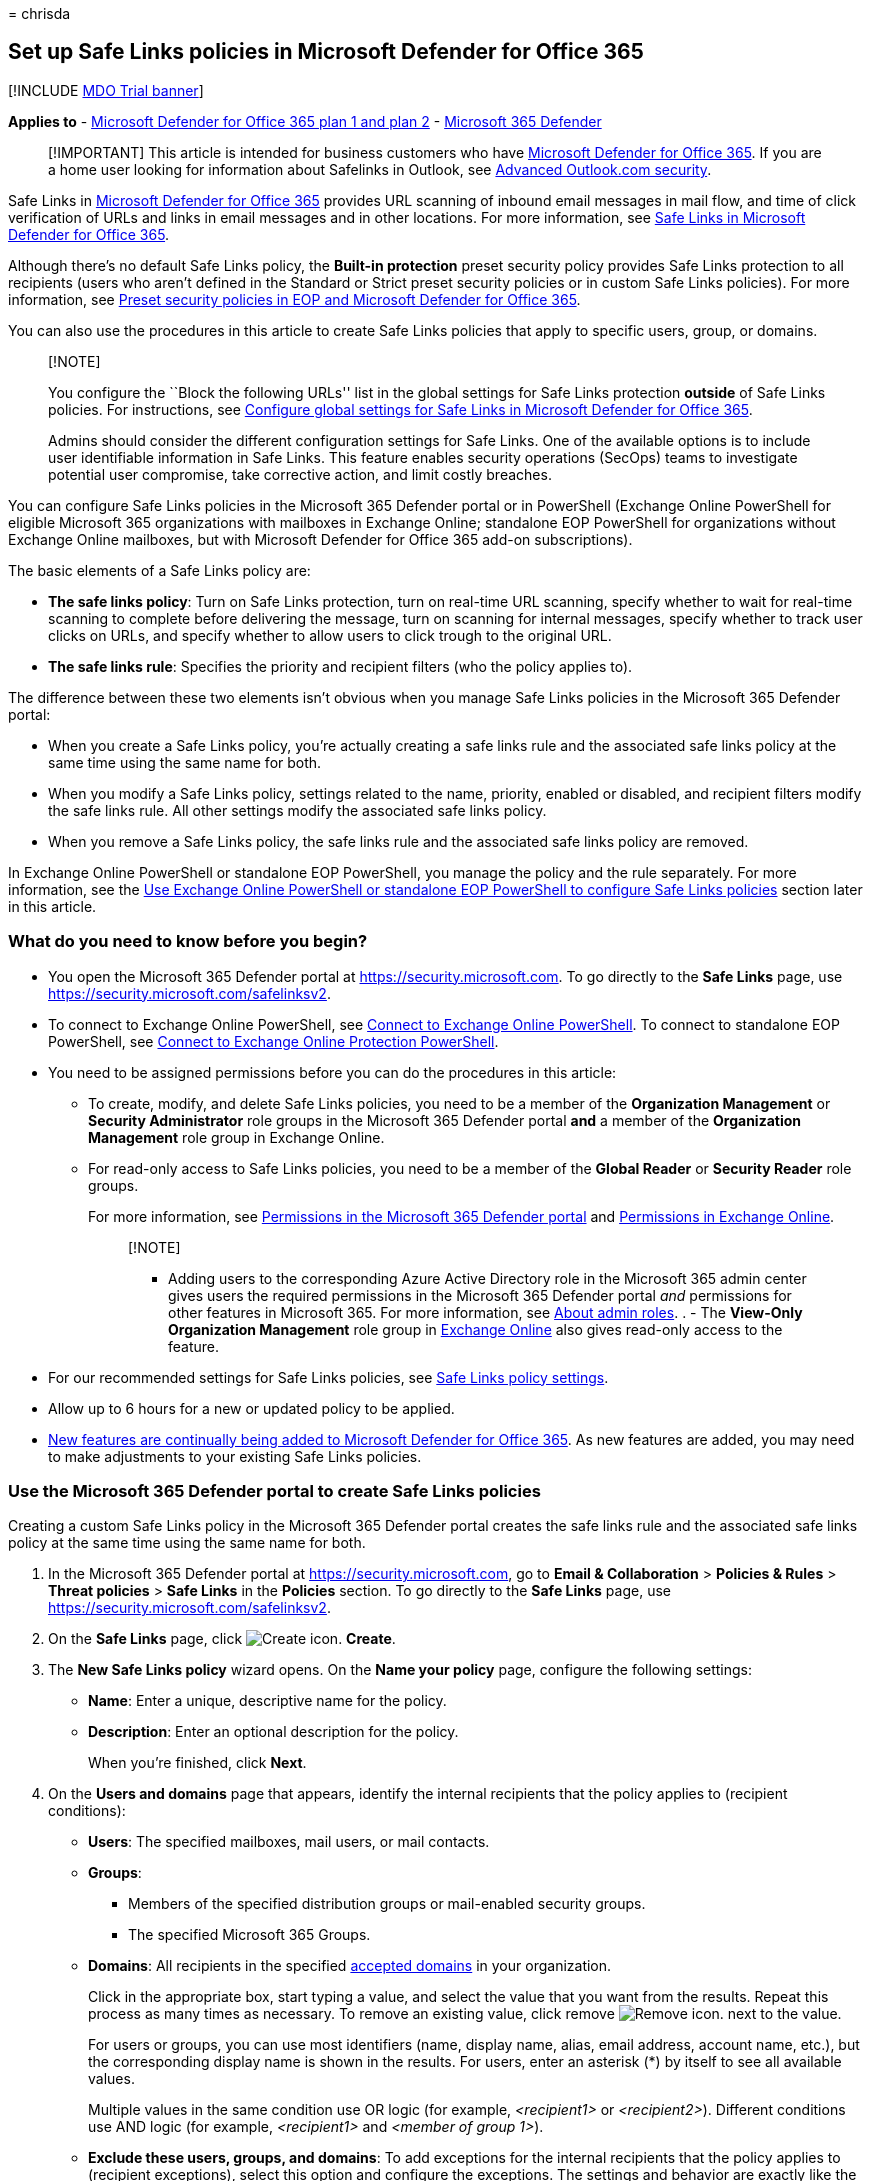 = 
chrisda

== Set up Safe Links policies in Microsoft Defender for Office 365

{empty}[!INCLUDE link:../includes/mdo-trial-banner.md[MDO Trial banner]]

*Applies to* - link:defender-for-office-365.md[Microsoft Defender for
Office 365 plan 1 and plan 2] -
link:../defender/microsoft-365-defender.md[Microsoft 365 Defender]

____
[!IMPORTANT] This article is intended for business customers who have
link:defender-for-office-365.md[Microsoft Defender for Office 365]. If
you are a home user looking for information about Safelinks in Outlook,
see
https://support.microsoft.com/office/882d2243-eab9-4545-a58a-b36fee4a46e2[Advanced
Outlook.com security].
____

Safe Links in link:defender-for-office-365.md[Microsoft Defender for
Office 365] provides URL scanning of inbound email messages in mail
flow, and time of click verification of URLs and links in email messages
and in other locations. For more information, see
link:safe-links.md[Safe Links in Microsoft Defender for Office 365].

Although there’s no default Safe Links policy, the *Built-in protection*
preset security policy provides Safe Links protection to all recipients
(users who aren’t defined in the Standard or Strict preset security
policies or in custom Safe Links policies). For more information, see
link:preset-security-policies.md[Preset security policies in EOP and
Microsoft Defender for Office 365].

You can also use the procedures in this article to create Safe Links
policies that apply to specific users, group, or domains.

____
{empty}[!NOTE]

You configure the ``Block the following URLs'' list in the global
settings for Safe Links protection *outside* of Safe Links policies. For
instructions, see
link:configure-global-settings-for-safe-links.md[Configure global
settings for Safe Links in Microsoft Defender for Office 365].

Admins should consider the different configuration settings for Safe
Links. One of the available options is to include user identifiable
information in Safe Links. This feature enables security operations
(SecOps) teams to investigate potential user compromise, take corrective
action, and limit costly breaches.
____

You can configure Safe Links policies in the Microsoft 365 Defender
portal or in PowerShell (Exchange Online PowerShell for eligible
Microsoft 365 organizations with mailboxes in Exchange Online;
standalone EOP PowerShell for organizations without Exchange Online
mailboxes, but with Microsoft Defender for Office 365 add-on
subscriptions).

The basic elements of a Safe Links policy are:

* *The safe links policy*: Turn on Safe Links protection, turn on
real-time URL scanning, specify whether to wait for real-time scanning
to complete before delivering the message, turn on scanning for internal
messages, specify whether to track user clicks on URLs, and specify
whether to allow users to click trough to the original URL.
* *The safe links rule*: Specifies the priority and recipient filters
(who the policy applies to).

The difference between these two elements isn’t obvious when you manage
Safe Links policies in the Microsoft 365 Defender portal:

* When you create a Safe Links policy, you’re actually creating a safe
links rule and the associated safe links policy at the same time using
the same name for both.
* When you modify a Safe Links policy, settings related to the name,
priority, enabled or disabled, and recipient filters modify the safe
links rule. All other settings modify the associated safe links policy.
* When you remove a Safe Links policy, the safe links rule and the
associated safe links policy are removed.

In Exchange Online PowerShell or standalone EOP PowerShell, you manage
the policy and the rule separately. For more information, see the
link:#use-exchange-online-powershell-or-standalone-eop-powershell-to-configure-safe-links-policies[Use
Exchange Online PowerShell or standalone EOP PowerShell to configure
Safe Links policies] section later in this article.

=== What do you need to know before you begin?

* You open the Microsoft 365 Defender portal at
https://security.microsoft.com. To go directly to the *Safe Links* page,
use https://security.microsoft.com/safelinksv2.
* To connect to Exchange Online PowerShell, see
link:/powershell/exchange/connect-to-exchange-online-powershell[Connect
to Exchange Online PowerShell]. To connect to standalone EOP PowerShell,
see
link:/powershell/exchange/connect-to-exchange-online-protection-powershell[Connect
to Exchange Online Protection PowerShell].
* You need to be assigned permissions before you can do the procedures
in this article:
** To create, modify, and delete Safe Links policies, you need to be a
member of the *Organization Management* or *Security Administrator* role
groups in the Microsoft 365 Defender portal *and* a member of the
*Organization Management* role group in Exchange Online.
** For read-only access to Safe Links policies, you need to be a member
of the *Global Reader* or *Security Reader* role groups.
+
For more information, see
link:permissions-microsoft-365-security-center.md[Permissions in the
Microsoft 365 Defender portal] and
link:/exchange/permissions-exo/permissions-exo[Permissions in Exchange
Online].
+
____
{empty}[!NOTE]

** Adding users to the corresponding Azure Active Directory role in the
Microsoft 365 admin center gives users the required permissions in the
Microsoft 365 Defender portal _and_ permissions for other features in
Microsoft 365. For more information, see
link:../../admin/add-users/about-admin-roles.md[About admin roles]. . -
The *View-Only Organization Management* role group in
link:/Exchange/permissions-exo/permissions-exo#role-groups[Exchange
Online] also gives read-only access to the feature.
____
* For our recommended settings for Safe Links policies, see
link:recommended-settings-for-eop-and-office365.md#safe-links-policy-settings[Safe
Links policy settings].
* Allow up to 6 hours for a new or updated policy to be applied.
* link:defender-for-office-365.md#new-features-in-microsoft-defender-for-office-365[New
features are continually being added to Microsoft Defender for Office
365]. As new features are added, you may need to make adjustments to
your existing Safe Links policies.

=== Use the Microsoft 365 Defender portal to create Safe Links policies

Creating a custom Safe Links policy in the Microsoft 365 Defender portal
creates the safe links rule and the associated safe links policy at the
same time using the same name for both.

[arabic]
. In the Microsoft 365 Defender portal at
https://security.microsoft.com, go to *Email & Collaboration* >
*Policies & Rules* > *Threat policies* > *Safe Links* in the *Policies*
section. To go directly to the *Safe Links* page, use
https://security.microsoft.com/safelinksv2.
. On the *Safe Links* page, click
image:../../media/m365-cc-sc-create-icon.png[Create icon.] *Create*.
. The *New Safe Links policy* wizard opens. On the *Name your policy*
page, configure the following settings:
* *Name*: Enter a unique, descriptive name for the policy.
* *Description*: Enter an optional description for the policy.
+
When you’re finished, click *Next*.
. On the *Users and domains* page that appears, identify the internal
recipients that the policy applies to (recipient conditions):
* *Users*: The specified mailboxes, mail users, or mail contacts.
* *Groups*:
** Members of the specified distribution groups or mail-enabled security
groups.
** The specified Microsoft 365 Groups.
* *Domains*: All recipients in the specified
link:/exchange/mail-flow-best-practices/manage-accepted-domains/manage-accepted-domains[accepted
domains] in your organization.
+
Click in the appropriate box, start typing a value, and select the value
that you want from the results. Repeat this process as many times as
necessary. To remove an existing value, click remove
image:../../media/m365-cc-sc-remove-selection-icon.png[Remove icon.]
next to the value.
+
For users or groups, you can use most identifiers (name, display name,
alias, email address, account name, etc.), but the corresponding display
name is shown in the results. For users, enter an asterisk (*) by itself
to see all available values.
+
Multiple values in the same condition use OR logic (for example,
_<recipient1>_ or _<recipient2>_). Different conditions use AND logic
(for example, _<recipient1>_ and _<member of group 1>_).
* *Exclude these users, groups, and domains*: To add exceptions for the
internal recipients that the policy applies to (recipient exceptions),
select this option and configure the exceptions. The settings and
behavior are exactly like the conditions.
+
____
[!IMPORTANT] Multiple different types of conditions or exceptions are
not additive; they’re inclusive. The policy is applied _only_ to those
recipients that match _all_ of the specified recipient filters. For
example, you configure a recipient filter condition in the policy with
the following values:

* Users: romain@contoso.com
* Groups: Executives

The policy is applied to romain@contoso.com _only_ if he’s also a member
of the Executives group. If he’s not a member of the group, then the
policy is not applied to him.

Likewise, if you use the same recipient filter as an exception to the
policy, the policy is not applied to romain@contoso.com _only_ if he’s
also a member of the Executives group. If he’s not a member of the
group, then the policy still applies to him.
____
+
When you’re finished, click *Next*.
. On the *URL & click protection settings* page that appears, configure
the following settings:
* *Action on potentially malicious URLs within Emails* section:
** *On: Safe Links checks a list of known, malicious links when users
click links in email*: Select this option to turn on Safe Links
protection for links in email messages. If you select this option, the
following settings are available:
*** *Apply Safe Links to email messages sent within the organization*:
Select this option to apply the Safe Links policy to messages between
internal senders and internal recipients.
*** *Apply real-time URL scanning for suspicious links and links that
point to files*: Select this option to turn on real-time scanning of
links in email messages. If you select this option, the following
setting is available:
**** *Wait for URL scanning to complete before delivering the message*:
Select this option to wait for real-time URL scanning to complete before
delivering the message.
*** *Do not rewrite URLs, do checks via SafeLinks API only*: Select this
option to prevent URL wrapping. Safe Links is called exclusively via
APIs at the time of URL click by Outlook clients that support it.
*** *Do not rewrite the following URLs in email* section: Click *Manage
(nn) URLs* to allow access to specific URLs that would otherwise be
blocked by Safe Links.
+
____
[!NOTE] Entries in the ``Do not rewrite the following URLs'' list are
not scanned or wrapped by Safe Links during mail flow. Use
link:allow-block-urls.md#use-the-microsoft-365-defender-portal-to-create-allow-entries-for-urls-in-the-submissions-portal[URL
allow entries in the Tenant Allow/Block List] to override the Safe Links
URL verdict.
____
[arabic]
.. In the *Manage URLs to not rewrite* flyout that appears, click
image:../../media/m365-cc-sc-create-icon.png[Add URLs icon.] *Add URLs*.
.. In the *Add URLs* flyout that appears, type the URL or value that you
want, select the entry that appears below the box, and then click
*Save*. Repeat this step as many times as necessary.
+
For entry syntax, see
link:safe-links.md#entry-syntax-for-the-do-not-rewrite-the-following-urls-list[Entry
syntax for the ``Do not rewrite the following URLs'' list].
+
To remove an entry, click
image:../../media/m365-cc-sc-remove-selection-icon.png[Remove icon.]
next to the entry.
+
When you’re finished, click *Save*.
.. Back on the *Manage URLs to not rewrite* flyout, click *Done* or do
maintenance on the list of entries:
+
To remove entries from the list, can use the
image:../../media/m365-cc-sc-search-icon.png[Search icon.] *Search* box
to find the entry.
+
To select a single entry, click on the value in the *URLs* column.
+
To select multiple entries one at a time, click the blank area to the
left of the value.
+
To select all entries at one, click the blank area to the left of the
*URLs* column header.
+
With one or more entries selected, click the
image:../../media/m365-cc-sc-create-icon.png[Add URLs icon.] or
image:../../media/m365-cc-sc-delete-icon.png[Delete icon.] icons that
appear.
+
When you’re finished, click *Done*.
* *Actions for potentially malicious URLs in Microsoft Teams* section:
** *On: Safe Links checks a list of known, malicious links when users
click links in Microsoft Teams*: Select this option to enable Safe Links
protection for links in Teams. Note that this setting might take up to
24 hours to take effect.
+
____
[!NOTE] Currently, Safe Links protection for Microsoft Teams is not
available in Microsoft 365 GCC High or Microsoft 365 DoD.
____
* *Actions for potentially malicious URLs in Microsoft Office apps*
section:
** *On: Safe Links checks a list of known, malicious links when users
click links in Microsoft Office apps*: Select this option to enable Safe
Links protection for links in files in supported Office desktop, mobile,
and web apps.
* *Click protection settings* section:
** *Track user clicks*: Leave this option selected to enable the
tracking user clicks on URLs. If you select this option, the following
options are available:
*** *Let users click through to the original URL*: Clear this option to
block users from clicking through to the original URL in
link:safe-links.md#warning-pages-from-safe-links[warning pages].
*** *Display the organization branding on notification and warning
pages*: For more information about customized branding, see
link:../../admin/setup/customize-your-organization-theme.md[Customize
the Microsoft 365 theme for your organization].
+
For detailed information about these settings, see:
* link:safe-links.md#safe-links-settings-for-email-messages[Safe Links
settings for email messages].
* link:safe-links.md#safe-links-settings-for-microsoft-teams[Safe Links
settings for Microsoft Teams].
* link:safe-links.md#safe-links-settings-for-office-apps[Safe Links
settings for Office apps].
* link:safe-links.md#click-protection-settings-in-safe-links-policies[Click
protection settings in Safe Links policies]
+
For more the recommended values for Standard and Strict policy settings,
see
link:recommended-settings-for-eop-and-office365.md#safe-links-policy-settings[Safe
Links policy settings].
+
When you’re finished, click *Next*.
. On the *Notification* page that appears, select one of the following
values for *How would you like to notify your users?*:
* *Use the default notification text*
* *Use custom notification text*: If you select this value, the
following settings appear:
** *Use Microsoft Translator for automatic localization*
** *Custom notification text*: Enter the custom notification text in
this box (the length can’t exceed 200 characters).
+
When you’re finished, click *Next*.
. On the *Review* page that appears, review your settings. You can
select *Edit* in each section to modify the settings within the section.
Or you can click *Back* or select the specific page in the wizard.
+
When you’re finished, click *Submit*.
. On the confirmation page that appears, click *Done*.

=== Use the Microsoft 365 Defender portal to view Safe Links policies

[arabic]
. In the Microsoft 365 Defender portal at
https://security.microsoft.com, go to *Email & Collaboration* >
*Policies & Rules* > *Threat policies* > *Safe Links* in the *Policies*
section. To go directly to the *Safe Links* page, use
https://security.microsoft.com/safelinksv2.
. On the *Safe Links* page, the following properties are displayed in
the list of Safe Links policies:
* *Name*
* *Status*
* *Priority*
. When you select a policy by clicking on the name, the policy settings
are displayed in a flyout.

=== Use the Microsoft 365 Defender portal to modify Safe Links policies

[arabic]
. In the Microsoft 365 Defender portal, go to *Policies & rules* >
*Threat Policies* > *Policies* section > *Safe Links*.
. On the *Safe Links* page, select a policy from the list by clicking on
the name.
. In the policy details flyout that appears, select *Edit* in each
section to modify the settings within the section. For more information
about the settings, see the previous
link:#use-the-microsoft-365-defender-portal-to-create-safe-links-policies[Use
the Microsoft 365 Defender portal to create Safe Links policies] section
in this article.

To enable or disable a policy or set the policy priority order, see the
following sections.

==== Enable or disable Safe Links policies

[arabic]
. In the Microsoft 365 Defender portal at
https://security.microsoft.com, go to *Email & Collaboration* >
*Policies & Rules* > *Threat policies* > *Safe Links* in the *Policies*
section. To go directly to the *Safe Links* page, use
https://security.microsoft.com/safelinksv2.
. On the *Safe Links* page, select a policy from the list by clicking on
the name.
. At the top of the policy details flyout that appears, you’ll see one
of the following values:
* *Policy off*: To turn on the policy, click
image:../../media/m365-cc-sc-turn-on-off-icon.png[Turn on icon.] *Turn
on* .
* *Policy on*: To turn off the policy, click
image:../../media/m365-cc-sc-turn-on-off-icon.png[Turn off icon.] *Turn
off*.
. In the confirmation dialog that appears, click *Turn on* or *Turn
off*.
. Click *Close* in the policy details flyout.

Back on the main policy page, the *Status* value of the policy will be
*On* or *Off*.

==== Set the priority of Safe Links policies

By default, Safe Links are given a priority that’s based on the order
they were created in (newer policies are lower priority than older
policies). A lower priority number indicates a higher priority for the
policy (0 is the highest), and policies are processed in priority order
(higher priority policies are processed before lower priority policies).
No two policies can have the same priority, and policy processing stops
after the first policy is applied.

To change the priority of a policy, you click *Increase priority* or
*Decrease priority* in the properties of the policy (you can’t directly
modify the *Priority* number in the Microsoft 365 Defender portal).
Changing the priority of a policy only makes sense if you have multiple
policies.

*Note*:

* In the Microsoft 365 Defender portal, you can only change the priority
of the Safe Links policy after you create it. In PowerShell, you can
override the default priority when you create the safe links rule (which
can affect the priority of existing rules).
* Safe Links policies are processed in the order that they’re displayed
(the first policy has the *Priority* value 0). For more information
about the order of precedence and how multiple policies are evaluated
and applied, see link:how-policies-and-protections-are-combined.md[Order
and precedence of email protection].

[arabic]
. In the Microsoft 365 Defender portal at
https://security.microsoft.com, go to *Email & Collaboration* >
*Policies & Rules* > *Threat policies* > *Safe Links* in the *Policies*
section. To go directly to the *Safe Links* page, use
https://security.microsoft.com/safelinksv2.
. On the *Safe Links* page, select a policy from the list by clicking on
the name.
. At the top of the policy details flyout that appears, you’ll see
*Increase priority* or *Decrease priority* based on the current priority
value and the number of custom policies:
* The policy with the *Priority* value *0* has only the *Decrease
priority* option available.
* The policy with the lowest *Priority* value (for example, *3*) has
only the *Increase priority* option available.
* If you have three or more policies, the policies between the highest
and lowest priority values have both the *Increase priority* and
*Decrease priority* options available.
+
Click image:../../media/m365-cc-sc-increase-icon.png[Increase priority
icon.] *Increase priority* or
image:../../media/m365-cc-sc-decrease-icon.png[Decrease priority icon]
*Decrease priority* to change the *Priority* value.
. When you’re finished, click *Close* in the policy details flyout.

=== Use the Microsoft 365 Defender portal to remove Safe Links policies

[arabic]
. In the Microsoft 365 Defender portal, go to *Email & Collaboration* >
*Policies & Rules* > *Threat policies* > *Safe Links* in the *Policies*
section.
. On the *Safe Links* page, select a policy from the list by clicking on
the name. At the top of the policy details flyout that appears, click
image:../../media/m365-cc-sc-more-actions-icon.png[More actions icon.]
*More actions* > image:../../media/m365-cc-sc-delete-icon.png[Delete
policy icon] *Delete policy*.
. In the confirmation dialog that appears, click *Yes*.

=== Use Exchange Online PowerShell or standalone EOP PowerShell to configure Safe Links policies

As previously described, a Safe Links policy consists of a safe links
policy and a safe links rule.

In PowerShell, the difference between safe links policies and safe links
rules is apparent. You manage safe links policies by using the
**-SafeLinksPolicy* cmdlets, and you manage safe links rules by using
the **-SafeLinksRule* cmdlets.

* In PowerShell, you create the safe links policy first, then you create
the safe links rule that identifies the policy that the rule applies to.
* In PowerShell, you modify the settings in the safe links policy and
the safe links rule separately.
* When you remove a safe links policy from PowerShell, the corresponding
safe links rule isn’t automatically removed, and vice versa.

==== Use PowerShell to create Safe Links policies

Creating a Safe Links policy in PowerShell is a two-step process:

[arabic]
. Create the safe links policy.
. Create the safe links rule that specifies the safe links policy that
the rule applies to.

____
{empty}[!NOTE]

* You can create a new safe links rule and assign an existing,
unassociated safe links policy to it. A safe links rule can’t be
associated with more than one safe links policy.
* You can configure the following settings on new safe links policies in
PowerShell that aren’t available in the Microsoft 365 Defender portal
until after you create the policy:
** Create the new policy as disabled (_Enabled_ `$false` on the
*New-SafeLinksRule* cmdlet).
** Set the priority of the policy during creation (_Priority_
_<Number>_) on the *New-SafeLinksRule* cmdlet).
* A new safe links policy that you create in PowerShell isn’t visible in
the Microsoft 365 Defender portal until you assign the policy to a safe
links rule.
____

===== Step 1: Use PowerShell to create a safe links policy

To create a safe links policy, use this syntax:

[source,powershell]
----
New-SafeLinksPolicy -Name "<PolicyName>" [-AdminDisplayName "<Comments>"] [-EnableSafeLinksForEmail <$true | $false>] [-EnableSafeLinksForOffice <$true | $false>] [-EnableSafeLinksForTeams <$true | $false>] [-ScanUrls <$true | $false>] [-DeliverMessageAfterScan <$true | $false>] [-EnableForInternalSenders <$true | $false>] [-AllowClickThrough <$true | $false>] [-TrackUserClicks <$true | $false>] [-DoNotRewriteUrls "Entry1","Entry2",..."EntryN"]
----

____
{empty}[!NOTE]

* For details about the entry syntax to use for the _DoNotRewriteUrls_
parameter, see
link:safe-links.md#entry-syntax-for-the-do-not-rewrite-the-following-urls-list[Entry
syntax for the ``Do not rewrite the following URLs'' list].
* For additional syntax that you can use for the _DoNotRewriteUrls_
parameter when you modify existing safe links policies by using the
*Set-SafeLinksPolicy* cmdlet, see the
link:#use-powershell-to-modify-safe-links-policies[Use PowerShell to
modify safe links policies] section later in this article.
____

This example creates a safe links policy named Contoso All with the
following values:

* Turn on URL scanning and URL rewriting in email messages.
** Turn on URL scanning and rewriting for internal messages.
** Turn on real-time scanning of clicked URLs, including clicked links
that point to files.
*** Wait for URL scanning to complete before delivering the message.
* Turn on URL scanning in Teams.
* Turn on URL scanning in supported Office apps.
* Track user clicks related to Safe Links protection (we aren’t using
the _TrackUserClicks_ parameter, and the default value is $true).
* Do not allow users to click through to the original URL.

[source,powershell]
----
New-SafeLinksPolicy -Name "Contoso All" -EnableSafeLinksForEmail $true -EnableSafeLinksForOffice $true -EnableSafeLinksForTeams $true -ScanUrls $true -DeliverMessageAfterScan $true -EnableForInternalSenders $true -AllowClickThrough $false
----

For detailed syntax and parameter information, see
link:/powershell/module/exchange/new-safelinkspolicy[New-SafeLinksPolicy].

===== Step 2: Use PowerShell to create a safe links rule

To create a safe links rule, use this syntax:

[source,powershell]
----
New-SafeLinksRule -Name "<RuleName>" -SafeLinksPolicy "<PolicyName>" <Recipient filters> [<Recipient filter exceptions>] [-Comments "<OptionalComments>"] [-Enabled <$true | $false>]
----

This example creates a safe links rule named Contoso All with the
following conditions:

* The rule is associated with the safe links policy named Contoso All.
* The rule applies to all recipients in the contoso.com domain.
* Because we aren’t using the _Priority_ parameter, the default priority
is used.
* The rule is enabled (we aren’t using the _Enabled_ parameter, and the
default value is `$true`).

[source,powershell]
----
New-SafeLinksRule -Name "Contoso All" -SafeLinksPolicy "Contoso All" -RecipientDomainIs contoso.com
----

This example creates a safe links rule that’s similar to the previous
example, but in this example, the rule applies to recipients in all
accepted domains in the organization.

[source,powershell]
----
New-SafeLinksRule -Name "Contoso All" -SafeLinksPolicy "Contoso All" -RecipientDomainIs (Get-AcceptedDomain).Name
----

This example creates a safe links rule that’s similar to the previous
examples, but in this example, the rule applies to recipients in the
domains specified in a .csv file.

[source,powershell]
----
$Data = Import-Csv -Path "C:\Data\SafeLinksDomains.csv"
$SLDomains = $Data.Domains
New-SafeLinksRule -Name "Contoso All" -SafeLinksPolicy "Contoso All" -RecipientDomainIs $SLDomains
----

For detailed syntax and parameter information, see
link:/powershell/module/exchange/new-safelinksrule[New-SafeLinksRule].

==== Use PowerShell to view safe links policies

To view existing safe links policies, use the following syntax:

[source,powershell]
----
Get-SafeLinksPolicy [-Identity "<PolicyIdentity>"] [| <Format-Table | Format-List> <Property1,Property2,...>]
----

This example returns a summary list of all safe links policies.

[source,powershell]
----
Get-SafeLinksPolicy | Format-Table Name
----

This example returns detailed information for the safe links policy
named Contoso Executives.

[source,powershell]
----
Get-SafeLinksPolicy -Identity "Contoso Executives"
----

For detailed syntax and parameter information, see
link:/powershell/module/exchange/get-safelinkspolicy[Get-SafeLinksPolicy].

==== Use PowerShell to view safe links rules

To view existing safe links rules, use the following syntax:

[source,powershell]
----
Get-SafeLinksRule [-Identity "<RuleIdentity>"] [-State <Enabled | Disabled] [| <Format-Table | Format-List> <Property1,Property2,...>]
----

This example returns a summary list of all safe links rules.

[source,powershell]
----
Get-SafeLinksRule | Format-Table Name,State
----

To filter the list by enabled or disabled rules, run the following
commands:

[source,powershell]
----
Get-SafeLinksRule -State Disabled
----

[source,powershell]
----
Get-SafeLinksRule -State Enabled
----

This example returns detailed information for the safe links rule named
Contoso Executives.

[source,powershell]
----
Get-SafeLinksRule -Identity "Contoso Executives"
----

For detailed syntax and parameter information, see
link:/powershell/module/exchange/get-safelinksrule[Get-SafeLinksRule].

==== Use PowerShell to modify safe links policies

You can’t rename a safe links policy in PowerShell (the
*Set-SafeLinksPolicy* cmdlet has no _Name_ parameter). When you rename a
Safe Links policy in the Microsoft 365 Defender portal, you’re only
renaming the safe links _rule_.

The only additional consideration for modifying safe links policies in
PowerShell is the available syntax for the _DoNotRewriteUrls_ parameter
(the
link:safe-links.md#do-not-rewrite-the-following-urls-lists-in-safe-links-policies[``Do
not rewrite the following URLs'' list]):

* To add values that will replace any existing entries, use the
following syntax: `"Entry1","Entry2,..."EntryN"`.
* To add or remove values without affecting other existing entries, use
the following syntax:
`@{Add="Entry1","Entry2"...; Remove="Entry3","Entry4"...}`

Otherwise, the same settings are available when you create a safe links
policy as described in the
link:#step-1-use-powershell-to-create-a-safe-links-policy[Step 1: Use
PowerShell to create a safe links policy] section earlier in this
article.

To modify a safe links policy, use this syntax:

[source,powershell]
----
Set-SafeLinksPolicy -Identity "<PolicyName>" <Settings>
----

For detailed syntax and parameter information, see
link:/powershell/module/exchange/set-safelinkspolicy[Set-SafeLinksPolicy].

==== Use PowerShell to modify safe links rules

The only setting that’s not available when you modify a safe links rule
in PowerShell is the _Enabled_ parameter that allows you to create a
disabled rule. To enable or disable existing safe links rules, see the
next section.

Otherwise, the same settings are available when you create a rule as
described in the
link:#step-2-use-powershell-to-create-a-safe-links-rule[Step 2: Use
PowerShell to create a safe links rule] section earlier in this article.

To modify a safe links rule, use this syntax:

[source,powershell]
----
Set-SafeLinksRule -Identity "<RuleName>" <Settings>
----

This example adds all accepted domains in the organization as a
condition to the safe links rule named Contoso All.

[source,powershell]
----
Set-SafeLinksRule -Identity "Contoso All" -RecipientDomainIs (Get-AcceptedDomain).Name
----

This example adds the domains from the specified .csv as a condition to
the safe links rule named Contoso All.

[source,powershell]
----
$Data = Import-Csv -Path "C:\Data\SafeLinksDomains.csv"
$SLDomains = $Data.Domains
Set-SafeLinksRule -Identity "Contoso All" -RecipientDomainIs $SLDomains
----

For detailed syntax and parameter information, see
link:/powershell/module/exchange/set-safelinksrule[Set-SafeLinksRule].

==== Use PowerShell to enable or disable safe links rules

Enabling or disabling a safe links rule in PowerShell enables or
disables the whole Safe Links policy (the safe links rule and the
assigned safe links policy).

To enable or disable a safe links rule in PowerShell, use this syntax:

[source,powershell]
----
<Enable-SafeLinksRule | Disable-SafeLinksRule> -Identity "<RuleName>"
----

This example disables the safe links rule named Marketing Department.

[source,powershell]
----
Disable-SafeLinksRule -Identity "Marketing Department"
----

This example enables same rule.

[source,powershell]
----
Enable-SafeLinksRule -Identity "Marketing Department"
----

For detailed syntax and parameter information, see
link:/powershell/module/exchange/enable-safelinksrule[Enable-SafeLinksRule]
and
link:/powershell/module/exchange/disable-safelinksrule[Disable-SafeLinksRule].

==== Use PowerShell to set the priority of safe links rules

The highest priority value you can set on a rule is 0. The lowest value
you can set depends on the number of rules. For example, if you have
five rules, you can use the priority values 0 through 4. Changing the
priority of an existing rule can have a cascading effect on other rules.
For example, if you have five custom rules (priorities 0 through 4), and
you change the priority of a rule to 2, the existing rule with priority
2 is changed to priority 3, and the rule with priority 3 is changed to
priority 4.

To set the priority of a safe links rule in PowerShell, use the
following syntax:

[source,powershell]
----
Set-SafeLinksRule -Identity "<RuleName>" -Priority <Number>
----

This example sets the priority of the rule named Marketing Department to
2. All existing rules that have a priority less than or equal to 2 are
decreased by 1 (their priority numbers are increased by 1).

[source,powershell]
----
Set-SafeLinksRule -Identity "Marketing Department" -Priority 2
----

____
[!NOTE] To set the priority of a new rule when you create it, use the
_Priority_ parameter on the *New-SafeLinksRule* cmdlet instead.
____

For detailed syntax and parameter information, see
link:/powershell/module/exchange/set-safelinksrule[Set-SafeLinksRule].

==== Use PowerShell to remove safe links policies

When you use PowerShell to remove a safe links policy, the corresponding
safe links rule isn’t removed.

To remove a safe links policy in PowerShell, use this syntax:

[source,powershell]
----
Remove-SafeLinksPolicy -Identity "<PolicyName>"
----

This example removes the safe links policy named Marketing Department.

[source,powershell]
----
Remove-SafeLinksPolicy -Identity "Marketing Department"
----

For detailed syntax and parameter information, see
link:/powershell/module/exchange/remove-safelinkspolicy[Remove-SafeLinksPolicy].

==== Use PowerShell to remove safe links rules

When you use PowerShell to remove a safe links rule, the corresponding
safe links policy isn’t removed.

To remove a safe links rule in PowerShell, use this syntax:

[source,powershell]
----
Remove-SafeLinksRule -Identity "<PolicyName>"
----

This example removes the safe links rule named Marketing Department.

[source,powershell]
----
Remove-SafeLinksRule -Identity "Marketing Department"
----

For detailed syntax and parameter information, see
link:/powershell/module/exchange/remove-safelinksrule[Remove-SafeLinksRule].

To verify that Safe Links is scanning messages, check the available
Microsoft Defender for Office 365 reports. For more information, see
link:view-reports-for-mdo.md[View reports for Defender for Office 365]
and link:threat-explorer.md[Use Explorer in the Microsoft 365 Defender
portal].

=== How do you know these procedures worked?

To verify that you’ve successfully created, modified, or removed Safe
Links policies, do any of the following steps:

* On the *Safe Links* page in the Microsoft 365 Defender portal at
https://security.microsoft.com/safelinksv2, verify the list of policies,
their *Status* values, and their *Priority* values. To view more
details, select the policy from the list, and view the details in the
fly out.
* In Exchange Online PowerShell or Exchange Online Protection
PowerShell, replace <Name> with the name of the policy or rule, run the
following command, and verify the settings:
+
[source,powershell]
----
Get-SafeLinksPolicy -Identity "<Name>"
----
+
[source,powershell]
----
Get-SafeLinksRule -Identity "<Name>"
----
